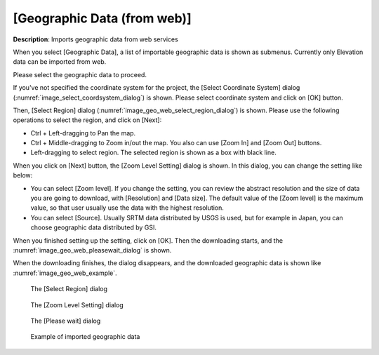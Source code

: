 .. _sec_file_import_geo_data_from_web:

[Geographic Data (from web)]
================================

**Description**: Imports geographic data from web services

When you select [Geographic Data], a list of importable geographic data
is shown as submenus. Currently only Elevation data can be imported from web.

Please select the geographic data to proceed.

If you've not specified the coordinate system for the project,
the [Select Coordinate System] dialog
(:numref:`image_select_coordsystem_dialog`) is shown. Please select coordinate
system and click on [OK] button.

Then, [Select Region] dialog
(:numref:`image_geo_web_select_region_dialog`) is shown.
Please use the following operations to select the region, and click on [Next]:

* Ctrl + Left-dragging to Pan the map.
* Ctrl + Middle-dragging to Zoom in/out the map. You also can use
  [Zoom In] and [Zoom Out] buttons.
* Left-dragging to select region. The selected region is shown as a box with
  black line.

When you click on [Next] button, the [Zoom Level Setting] dialog is shown.
In this dialog, you can change the setting like below:

* You can select [Zoom level]. If you change the setting, you can review
  the abstract resolution and the size of data you are going to download,
  with [Resolution] and [Data size].
  The default value of the [Zoom level] is the maximum value, so that user
  usually use the data with the highest resolution.

* You can select [Source]. Usually SRTM data distributed by USGS is used,
  but for example in Japan, you can choose geographic data distributed by GSI.

When you finished setting up the setting, click on [OK]. Then the downloading
starts, and the :numref:`image_geo_web_pleasewait_dialog` is shown.

When the downloading finishes, the dialog disappears, and the downloaded
geographic data is shown like :numref:`image_geo_web_example`.

.. _image_geo_web_select_region_dialog:

.. figure:: images/geo_web_select_region_dialog.png

   The [Select Region] dialog

.. _image_geo_web_select_zoomlevel_dialog:

.. figure:: images/geo_web_select_zoomlevel_dialog.png

   The [Zoom Level Setting] dialog

.. _image_geo_web_pleasewait_dialog:

.. figure:: images/geo_web_pleasewait_dialog.png

   The [Please wait] dialog

.. _image_geo_web_example:

.. figure:: images/geo_web_example.png

   Example of imported geographic data
